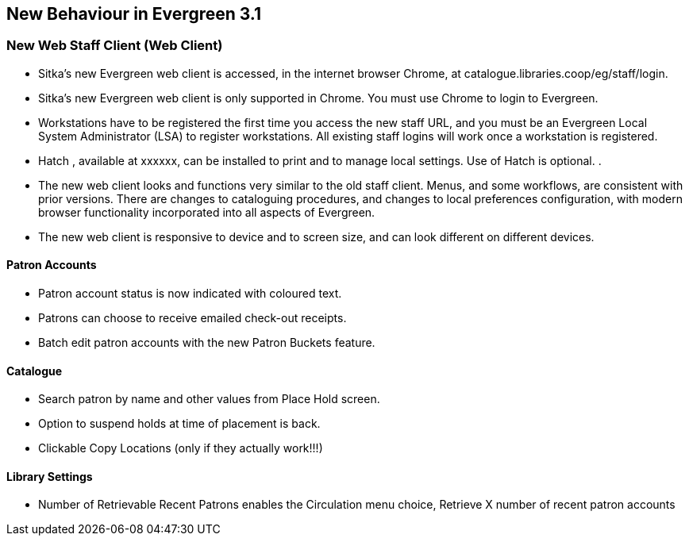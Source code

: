 New Behaviour in Evergreen 3.1
------------------------------
New Web Staff Client (Web Client)
~~~~~~~~~~~~~~~~~~~~~~~~~~~~~~~~~

* Sitka's new Evergreen web client is accessed, in the internet browser Chrome, at catalogue.libraries.coop/eg/staff/login.

* Sitka's new Evergreen web client is only supported in Chrome. You must use Chrome to login to Evergreen.

* Workstations have to be registered the first time you access the new staff URL, and you must be an Evergreen Local System Administrator (LSA) to register workstations.
All existing staff logins will work once a workstation is registered.

* Hatch , available at xxxxxx, can be installed to print and to manage local settings. Use of Hatch is optional.
.
* The new web client looks and functions very similar to the old staff client. Menus,  and some workflows, are consistent with prior versions. There are  changes to cataloguing procedures, and changes to local preferences configuration, with modern browser functionality incorporated into all aspects of Evergreen.

* The new web client is responsive to device and to screen size, and can look different on different devices.



Patron Accounts
^^^^^^^^^^^^^^^
* Patron account status is now indicated with coloured text.
* Patrons can choose to receive emailed check-out receipts.
* Batch edit patron accounts with the new Patron Buckets feature.

Catalogue
^^^^^^^^^
* Search patron by name and other values from Place Hold screen.
* Option to suspend holds at time of placement is back.
* Clickable Copy Locations (only if they actually work!!!)

Library Settings
^^^^^^^^^^^^^^^^
* Number of Retrievable Recent Patrons enables the Circulation menu choice, Retrieve X number of recent patron accounts
